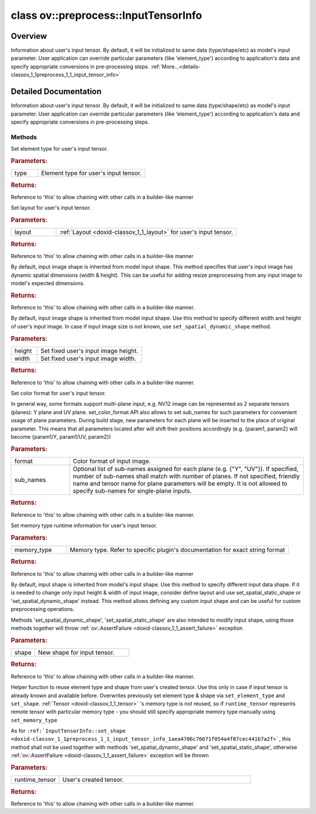 .. index:: pair: class; ov::preprocess::InputTensorInfo
.. _doxid-classov_1_1preprocess_1_1_input_tensor_info:

class ov::preprocess::InputTensorInfo
=====================================



Overview
~~~~~~~~

Information about user's input tensor. By default, it will be initialized to same data (type/shape/etc) as model's input parameter. User application can override particular parameters (like 'element_type') according to application's data and specify appropriate conversions in pre-processing steps. :ref:`More...<details-classov_1_1preprocess_1_1_input_tensor_info>`


.. ref-code-block:: cpp
	:class: doxyrest-overview-code-block

	#include <input_tensor_info.hpp>
	
	class InputTensorInfo
	{
	public:
		// methods
	
		InputTensorInfo& :ref:`set_element_type<doxid-classov_1_1preprocess_1_1_input_tensor_info_1a320c54e50d794da07852ccecf9468e2a>`(const :ref:`ov::element::Type<doxid-classov_1_1element_1_1_type>`& type);
		InputTensorInfo& :ref:`set_layout<doxid-classov_1_1preprocess_1_1_input_tensor_info_1af10932e00c45bb0ef09b2f856fab5268>`(const :ref:`ov::Layout<doxid-classov_1_1_layout>`& layout);
		InputTensorInfo& :ref:`set_spatial_dynamic_shape<doxid-classov_1_1preprocess_1_1_input_tensor_info_1a924a6b32f6ed1427a16f2ab2d47892f9>`();
		InputTensorInfo& :ref:`set_spatial_static_shape<doxid-classov_1_1preprocess_1_1_input_tensor_info_1a03db58db580f2974469a01da5b03f511>`(size_t height, size_t width);
	
		InputTensorInfo& :ref:`set_color_format<doxid-classov_1_1preprocess_1_1_input_tensor_info_1a32df813b541b01ac7df6ae93d7f1f163>`(
			const :ref:`ov::preprocess::ColorFormat<doxid-namespaceov_1_1preprocess_1ab027f26e58038e454e1b50a5243f1707>`& format,
			const std::vector<std::string>& sub_names = {}
			);
	
		InputTensorInfo& :ref:`set_memory_type<doxid-classov_1_1preprocess_1_1_input_tensor_info_1ae170f7c198591f9de58279692012a065>`(const std::string& memory_type);
		InputTensorInfo& :ref:`set_shape<doxid-classov_1_1preprocess_1_1_input_tensor_info_1aea4706c76671f054a4f87cec441b7a2f>`(const :ref:`ov::PartialShape<doxid-classov_1_1_partial_shape>`& shape);
		InputTensorInfo& :ref:`set_from<doxid-classov_1_1preprocess_1_1_input_tensor_info_1a4c64b5adcd93e6fcb450a9b8399d0f79>`(const :ref:`ov::Tensor<doxid-classov_1_1_tensor>`& runtime_tensor);
	};
.. _details-classov_1_1preprocess_1_1_input_tensor_info:

Detailed Documentation
~~~~~~~~~~~~~~~~~~~~~~

Information about user's input tensor. By default, it will be initialized to same data (type/shape/etc) as model's input parameter. User application can override particular parameters (like 'element_type') according to application's data and specify appropriate conversions in pre-processing steps.

.. ref-code-block:: cpp

	auto proc = PrePostProcessor(function);
	proc.input().tensor().set_element_type(:ref:`ov::element::u8 <doxid-group__ov__element__cpp__api_1gaaf60c536d3e295285f6a899eb3d29e2f>`);

Methods
-------

.. _doxid-classov_1_1preprocess_1_1_input_tensor_info_1a320c54e50d794da07852ccecf9468e2a:
.. index:: pair: function; set_element_type

.. ref-code-block:: cpp
	:class: doxyrest-title-code-block

	InputTensorInfo& set_element_type(const :ref:`ov::element::Type<doxid-classov_1_1element_1_1_type>`& type)

Set element type for user's input tensor.



.. rubric:: Parameters:

.. list-table::
	:widths: 20 80

	*
		- type

		- Element type for user's input tensor.



.. rubric:: Returns:

Reference to 'this' to allow chaining with other calls in a builder-like manner

.. _doxid-classov_1_1preprocess_1_1_input_tensor_info_1af10932e00c45bb0ef09b2f856fab5268:
.. index:: pair: function; set_layout

.. ref-code-block:: cpp
	:class: doxyrest-title-code-block

	InputTensorInfo& set_layout(const :ref:`ov::Layout<doxid-classov_1_1_layout>`& layout)

Set layout for user's input tensor.



.. rubric:: Parameters:

.. list-table::
	:widths: 20 80

	*
		- layout

		- :ref:`Layout <doxid-classov_1_1_layout>` for user's input tensor.



.. rubric:: Returns:

Reference to 'this' to allow chaining with other calls in a builder-like manner

.. _doxid-classov_1_1preprocess_1_1_input_tensor_info_1a924a6b32f6ed1427a16f2ab2d47892f9:
.. index:: pair: function; set_spatial_dynamic_shape

.. ref-code-block:: cpp
	:class: doxyrest-title-code-block

	InputTensorInfo& set_spatial_dynamic_shape()

By default, input image shape is inherited from model input shape. This method specifies that user's input image has dynamic spatial dimensions (width & height). This can be useful for adding resize preprocessing from any input image to model's expected dimensions.



.. rubric:: Returns:

Reference to 'this' to allow chaining with other calls in a builder-like manner.

.. _doxid-classov_1_1preprocess_1_1_input_tensor_info_1a03db58db580f2974469a01da5b03f511:
.. index:: pair: function; set_spatial_static_shape

.. ref-code-block:: cpp
	:class: doxyrest-title-code-block

	InputTensorInfo& set_spatial_static_shape(size_t height, size_t width)

By default, input image shape is inherited from model input shape. Use this method to specify different width and height of user's input image. In case if input image size is not known, use ``set_spatial_dynamic_shape`` method.



.. rubric:: Parameters:

.. list-table::
	:widths: 20 80

	*
		- height

		- Set fixed user's input image height.

	*
		- width

		- Set fixed user's input image width.



.. rubric:: Returns:

Reference to 'this' to allow chaining with other calls in a builder-like manner.

.. _doxid-classov_1_1preprocess_1_1_input_tensor_info_1a32df813b541b01ac7df6ae93d7f1f163:
.. index:: pair: function; set_color_format

.. ref-code-block:: cpp
	:class: doxyrest-title-code-block

	InputTensorInfo& set_color_format(
		const :ref:`ov::preprocess::ColorFormat<doxid-namespaceov_1_1preprocess_1ab027f26e58038e454e1b50a5243f1707>`& format,
		const std::vector<std::string>& sub_names = {}
		)

Set color format for user's input tensor.

In general way, some formats support multi-plane input, e.g. NV12 image can be represented as 2 separate tensors (planes): Y plane and UV plane. set_color_format API also allows to set sub_names for such parameters for convenient usage of plane parameters. During build stage, new parameters for each plane will be inserted to the place of original parameter. This means that all parameters located after will shift their positions accordingly (e.g. {param1, param2} will become {param1/Y, param1/UV, param2})



.. rubric:: Parameters:

.. list-table::
	:widths: 20 80

	*
		- format

		- Color format of input image.

	*
		- sub_names

		- Optional list of sub-names assigned for each plane (e.g. {"Y", "UV"}). If specified, number of sub-names shall match with number of planes. If not specified, friendly name and tensor name for plane parameters will be empty. It is not allowed to specify sub-names for single-plane inputs.



.. rubric:: Returns:

Reference to 'this' to allow chaining with other calls in a builder-like manner.

.. _doxid-classov_1_1preprocess_1_1_input_tensor_info_1ae170f7c198591f9de58279692012a065:
.. index:: pair: function; set_memory_type

.. ref-code-block:: cpp
	:class: doxyrest-title-code-block

	InputTensorInfo& set_memory_type(const std::string& memory_type)

Set memory type runtime information for user's input tensor.



.. rubric:: Parameters:

.. list-table::
	:widths: 20 80

	*
		- memory_type

		- Memory type. Refer to specific plugin's documentation for exact string format



.. rubric:: Returns:

Reference to 'this' to allow chaining with other calls in a builder-like manner

.. _doxid-classov_1_1preprocess_1_1_input_tensor_info_1aea4706c76671f054a4f87cec441b7a2f:
.. index:: pair: function; set_shape

.. ref-code-block:: cpp
	:class: doxyrest-title-code-block

	InputTensorInfo& set_shape(const :ref:`ov::PartialShape<doxid-classov_1_1_partial_shape>`& shape)

By default, input shape is inherited from model's input shape. Use this method to specify different input data shape. If it is needed to change only input height & width of input image, consider define layout and use set_spatial_static_shape or 'set_spatial_dynamic_shape' instead. This method allows defining any custom input shape and can be useful for custom preprocessing operations.

Methods 'set_spatial_dynamic_shape', 'set_spatial_static_shape' are also intended to modify input shape, using those methods together will throw :ref:`ov::AssertFailure <doxid-classov_1_1_assert_failure>` exception



.. rubric:: Parameters:

.. list-table::
	:widths: 20 80

	*
		- shape

		- New shape for input tensor.



.. rubric:: Returns:

Reference to 'this' to allow chaining with other calls in a builder-like manner.

.. _doxid-classov_1_1preprocess_1_1_input_tensor_info_1a4c64b5adcd93e6fcb450a9b8399d0f79:
.. index:: pair: function; set_from

.. ref-code-block:: cpp
	:class: doxyrest-title-code-block

	InputTensorInfo& set_from(const :ref:`ov::Tensor<doxid-classov_1_1_tensor>`& runtime_tensor)

Helper function to reuse element type and shape from user's created tensor. Use this only in case if input tensor is already known and available before. Overwrites previously set element type & shape via ``set_element_type`` and ``set_shape``. :ref:`Tensor <doxid-classov_1_1_tensor>` 's memory type is not reused, so if ``runtime_tensor`` represents remote tensor with particular memory type - you should still specify appropriate memory type manually using ``set_memory_type``

As for ``:ref:`InputTensorInfo::set_shape <doxid-classov_1_1preprocess_1_1_input_tensor_info_1aea4706c76671f054a4f87cec441b7a2f>```, this method shall not be used together with methods 'set_spatial_dynamic_shape' and 'set_spatial_static_shape', otherwise :ref:`ov::AssertFailure <doxid-classov_1_1_assert_failure>` exception will be thrown



.. rubric:: Parameters:

.. list-table::
	:widths: 20 80

	*
		- runtime_tensor

		- User's created tensor.



.. rubric:: Returns:

Reference to 'this' to allow chaining with other calls in a builder-like manner.


